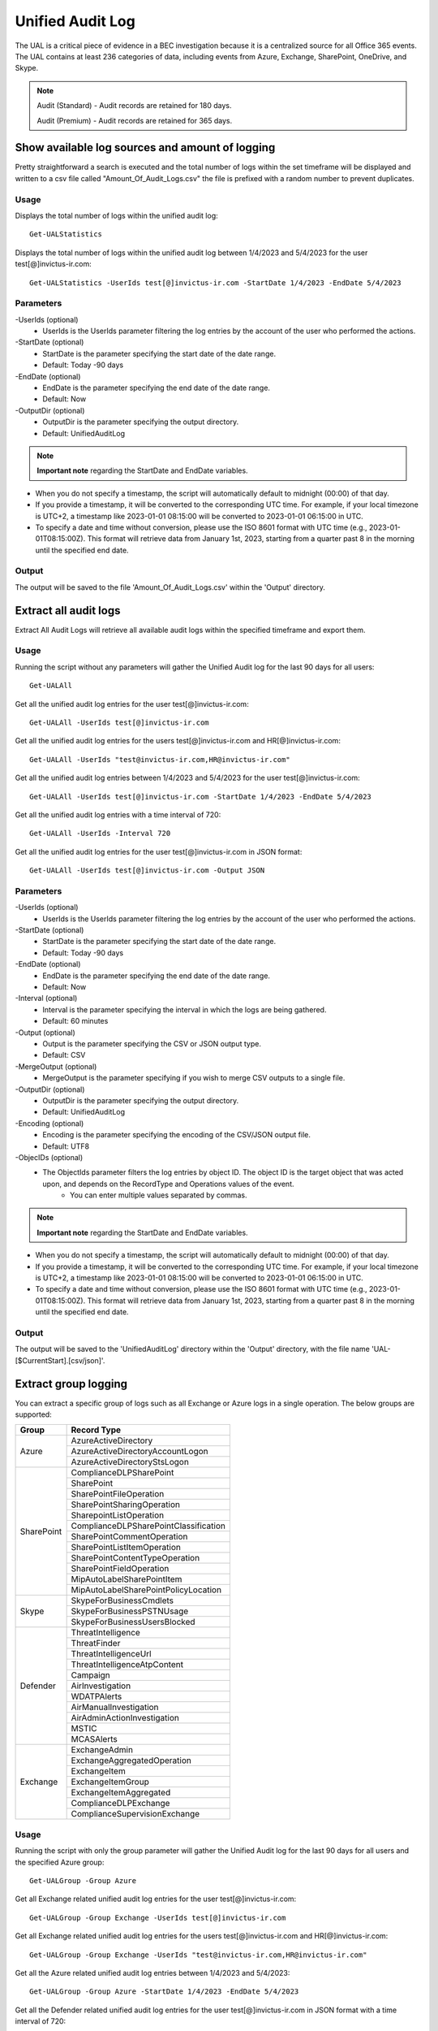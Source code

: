 Unified Audit Log
=======

The UAL is a critical piece of evidence in a BEC investigation because it is a centralized source for
all Office 365 events. The UAL contains at least 236 categories of data, including events from Azure,
Exchange, SharePoint, OneDrive, and Skype.

.. note::

  Audit (Standard) - Audit records are retained for 180 days.
  
  Audit (Premium) - Audit records are retained for 365 days. 

Show available log sources and amount of logging
^^^^^^^^^^^
Pretty straightforward a search is executed and the total number of logs within the set timeframe will be displayed and written to a csv file called "Amount_Of_Audit_Logs.csv" the file is prefixed with a random number to prevent duplicates.

Usage
""""""""""""""""""""""""""
Displays the total number of logs within the unified audit log:
::

   Get-UALStatistics

Displays the total number of logs within the unified audit log between 1/4/2023 and 5/4/2023 for the user test[@]invictus-ir.com:
::

   Get-UALStatistics -UserIds test[@]invictus-ir.com -StartDate 1/4/2023 -EndDate 5/4/2023

Parameters
""""""""""""""""""""""""""
-UserIds (optional)
    - UserIds is the UserIds parameter filtering the log entries by the account of the user who performed the actions.

-StartDate (optional)
    - StartDate is the parameter specifying the start date of the date range.
    - Default: Today -90 days

-EndDate (optional)
    - EndDate is the parameter specifying the end date of the date range.
    - Default: Now

-OutputDir (optional)
    - OutputDir is the parameter specifying the output directory.
    - Default: UnifiedAuditLog

.. note::

  **Important note** regarding the StartDate and EndDate variables. 

- When you do not specify a timestamp, the script will automatically default to midnight (00:00) of that day.
- If you provide a timestamp, it will be converted to the corresponding UTC time. For example, if your local timezone is UTC+2, a timestamp like 2023-01-01 08:15:00 will be converted to 2023-01-01 06:15:00 in UTC.
- To specify a date and time without conversion, please use the ISO 8601 format with UTC time (e.g., 2023-01-01T08:15:00Z). This format will retrieve data from January 1st, 2023, starting from a quarter past 8 in the morning until the specified end date.

Output
""""""""""""""""""""""""""
The output will be saved to the file 'Amount_Of_Audit_Logs.csv' within the 'Output' directory.

Extract all audit logs
^^^^^^^^^^^
Extract All Audit Logs will retrieve all available audit logs within the specified timeframe and export them.

Usage
""""""""""""""""""""""""""
Running the script without any parameters will gather the Unified Audit log for the last 90 days for all users:
::

   Get-UALAll

Get all the unified audit log entries for the user test[@]invictus-ir.com:
::

   Get-UALAll -UserIds test[@]invictus-ir.com

Get all the unified audit log entries for the users test[@]invictus-ir.com and HR[@]invictus-ir.com:
::

   Get-UALAll -UserIds "test@invictus-ir.com,HR@invictus-ir.com"
  
Get all the unified audit log entries between 1/4/2023 and 5/4/2023 for the user test[@]invictus-ir.com:
::

   Get-UALAll -UserIds test[@]invictus-ir.com -StartDate 1/4/2023 -EndDate 5/4/2023

Get all the unified audit log entries with a time interval of 720:
::

   Get-UALAll -UserIds -Interval 720

Get all the unified audit log entries for the user test[@]invictus-ir.com in JSON format:
::

   Get-UALAll -UserIds test[@]invictus-ir.com -Output JSON

Parameters
""""""""""""""""""""""""""
-UserIds (optional)
    - UserIds is the UserIds parameter filtering the log entries by the account of the user who performed the actions.

-StartDate (optional)
    - StartDate is the parameter specifying the start date of the date range.
    - Default: Today -90 days

-EndDate (optional)
    - EndDate is the parameter specifying the end date of the date range.
    - Default: Now

-Interval (optional)
    - Interval is the parameter specifying the interval in which the logs are being gathered.
    - Default: 60 minutes

-Output (optional)
    - Output is the parameter specifying the CSV or JSON output type.
    - Default: CSV

-MergeOutput (optional)
    - MergeOutput is the parameter specifying if you wish to merge CSV outputs to a single file.

-OutputDir (optional)
    - OutputDir is the parameter specifying the output directory.
    - Default: UnifiedAuditLog

-Encoding (optional)
    - Encoding is the parameter specifying the encoding of the CSV/JSON output file.
    - Default: UTF8

-ObjecIDs (optional)
    - The ObjectIds parameter filters the log entries by object ID. The object ID is the target object that was acted upon, and depends on the RecordType and Operations values of the event.
	- You can enter multiple values separated by commas.

.. note::

  **Important note** regarding the StartDate and EndDate variables. 

- When you do not specify a timestamp, the script will automatically default to midnight (00:00) of that day.
- If you provide a timestamp, it will be converted to the corresponding UTC time. For example, if your local timezone is UTC+2, a timestamp like 2023-01-01 08:15:00 will be converted to 2023-01-01 06:15:00 in UTC.
- To specify a date and time without conversion, please use the ISO 8601 format with UTC time (e.g., 2023-01-01T08:15:00Z). This format will retrieve data from January 1st, 2023, starting from a quarter past 8 in the morning until the specified end date.

Output
""""""""""""""""""""""""""
The output will be saved to the 'UnifiedAuditLog' directory within the 'Output' directory, with the file name 'UAL-[$CurrentStart].[csv/json]'.

Extract group logging
^^^^^^^^^^^
You can extract a specific group of logs such as all Exchange or Azure logs in a single operation. The below groups are supported:

+-------------------+--------------------------------------------+
| Group             | Record Type                                |
+===================+============================================+
|  Azure            | AzureActiveDirectory                       |
|                   +--------------------------------------------+
|                   | AzureActiveDirectoryAccountLogon           |
|                   +--------------------------------------------+
|                   | AzureActiveDirectoryStsLogon               |
+-------------------+--------------------------------------------+
| SharePoint        | ComplianceDLPSharePoint                    |
|                   +--------------------------------------------+
|                   | SharePoint                                 |
|                   +--------------------------------------------+
|                   | SharePointFileOperation                    |
|                   +--------------------------------------------+
|                   | SharePointSharingOperation                 |
|                   +--------------------------------------------+
|                   | SharepointListOperation                    |
|                   +--------------------------------------------+
|                   | ComplianceDLPSharePointClassification      |
|                   +--------------------------------------------+
|                   | SharePointCommentOperation                 |
|                   +--------------------------------------------+
|                   | SharePointListItemOperation                |
|                   +--------------------------------------------+
|                   | SharePointContentTypeOperation             |
|                   +--------------------------------------------+
|                   | SharePointFieldOperation                   |
|                   +--------------------------------------------+
|                   | MipAutoLabelSharePointItem                 |
|                   +--------------------------------------------+
|                   | MipAutoLabelSharePointPolicyLocation       |
+-------------------+--------------------------------------------+
|  Skype            | SkypeForBusinessCmdlets                    |
|                   +--------------------------------------------+
|                   | SkypeForBusinessPSTNUsage                  |
|                   +--------------------------------------------+
|                   | SkypeForBusinessUsersBlocked               |
+-------------------+--------------------------------------------+
| Defender          | ThreatIntelligence                         |
|                   +--------------------------------------------+
|                   | ThreatFinder                               |
|                   +--------------------------------------------+
|                   | ThreatIntelligenceUrl                      |
|                   +--------------------------------------------+
|                   | ThreatIntelligenceAtpContent               |
|                   +--------------------------------------------+
|                   | Campaign                                   |
|                   +--------------------------------------------+
|                   | AirInvestigation                           |
|                   +--------------------------------------------+
|                   | WDATPAlerts                                |
|                   +--------------------------------------------+
|                   | AirManualInvestigation                     |
|                   +--------------------------------------------+
|                   | AirAdminActionInvestigation                |
|                   +--------------------------------------------+
|                   | MSTIC                                      |
|                   +--------------------------------------------+
|                   | MCASAlerts                                 |
+-------------------+--------------------------------------------+
| Exchange          | ExchangeAdmin                              |
|                   +--------------------------------------------+
|                   | ExchangeAggregatedOperation                |
|                   +--------------------------------------------+
|                   | ExchangeItem                               |
|                   +--------------------------------------------+
|                   | ExchangeItemGroup                          |
|                   +--------------------------------------------+
|                   | ExchangeItemAggregated                     |
|                   +--------------------------------------------+
|                   | ComplianceDLPExchange                      |
|                   +--------------------------------------------+
|                   | ComplianceSupervisionExchange              |
+-------------------+--------------------------------------------+

Usage
""""""""""""""""""""""""""
Running the script with only the group parameter will gather the Unified Audit log for the last 90 days for all users and the specified Azure group:
::

   Get-UALGroup -Group Azure

Get all Exchange related unified audit log entries for the user test[@]invictus-ir.com:
::

   Get-UALGroup -Group Exchange -UserIds test[@]invictus-ir.com

Get all Exchange related unified audit log entries for the users test[@]invictus-ir.com and HR[@]invictus-ir.com:
::

   Get-UALGroup -Group Exchange -UserIds "test@invictus-ir.com,HR@invictus-ir.com"
  
Get all the Azure related unified audit log entries between 1/4/2023 and 5/4/2023:
::

   Get-UALGroup -Group Azure -StartDate 1/4/2023 -EndDate 5/4/2023

Get all the Defender related unified audit log entries for the user test[@]invictus-ir.com in JSON format with a time interval of 720:
::

   Get-UALGroup -Group Defender -UserIds test[@]invictus-ir.com -Interval 720 -Output JSON

Parameters
""""""""""""""""""""""""""
-Group (required)
    - Group is the group of logging needed to be extracted.
    - Options are: Exchange, Azure, Sharepoint, Skype and Defender

-UserIds (optional)
    - UserIds is the UserIds parameter filtering the log entries by the account of the user who performed the actions.

-StartDate (optional)
    - StartDate is the parameter specifying the start date of the date range.
    - Default: Today -90 days

-EndDate (optional)
    - EndDate is the parameter specifying the end date of the date range.
    - Default: Now

-Interval (optional)
    - Interval is the parameter specifying the interval in which the logs are being gathered.
    - Default: 60 minutes

-Output (optional)
    - Output is the parameter specifying the CSV or JSON output type.
    - Default: CSV

-MergeOutput (optional)
    - MergeOutput is the parameter specifying if you wish to merge CSV outputs to a single file.

-OutputDir (optional)
    - OutputDir is the parameter specifying the output directory.
    - Default: UnifiedAuditLog

-Encoding (optional)
    - Encoding is the parameter specifying the encoding of the CSV/JSON output file.
    - Default: UTF8

-ObjecIDs (optional)
    - The ObjectIds parameter filters the log entries by object ID. The object ID is the target object that was acted upon, and depends on the RecordType and Operations values of the event.
	- You can enter multiple values separated by commas.

.. note::

  **Important note** regarding the StartDate and EndDate variables. 

- When you do not specify a timestamp, the script will automatically default to midnight (00:00) of that day.
- If you provide a timestamp, it will be converted to the corresponding UTC time. For example, if your local timezone is UTC+2, a timestamp like 2023-01-01 08:15:00 will be converted to 2023-01-01 06:15:00 in UTC.
- To specify a date and time without conversion, please use the ISO 8601 format with UTC time (e.g., 2023-01-01T08:15:00Z). This format will retrieve data from January 1st, 2023, starting from a quarter past 8 in the morning until the specified end date.

Output
""""""""""""""""""""""""""
The output will be saved to the 'UnifiedAuditLog' directory within the 'Output' directory, with the file name 'UAL-[$CurrentStart].[csv/json]'.

Extract specific audit logs
^^^^^^^^^^^
If you want to extract a subset of audit logs. You can configure the tool by specifying the required Record Types to extract. The 236 supported Record Types can be found at the end of this page.

Usage
""""""""""""""""""""""""""
Running the script with only the RecordType parameter will gather the Unified Audit log for the last 90 days for all users and the specified ExchangeItem record type:
::

   Get-UALSpecific -RecordType ExchangeItem

Get the MipAutoLabelExchangeItem logging from the unified audit log for the user test[@]invictus-ir.com:
::

   Get-UALSpecific -RecordType MipAutoLabelExchangeItem -UserIds test[@]invictus-ir.com

Get the PrivacyInsights logging from the unified audit log for the uses test[@]invictus-ir.com and HR[@]invictus-ir.com:
::

   Get-UALSpecific -RecordType PrivacyInsights -UserIds "test@invictus-ir.com,HR@invictus-ir.com"
  
Get the ExchangeAdmin logging from the unified audit log entries between 1/4/2023 and 5/4/2023:
::

   Get-UALSpecific -RecordType ExchangeAdmin -StartDate 1/4/2023 -EndDate 5/4/2023

Get all the MicrosoftFlow logging from the unified audit log for the user test[@]invictus-ir.com in JSON format with a time interval of 720:
::

   Get-UALSpecific -RecordType MicrosoftFlow -UserIds test[@]invictus-ir.com -StartDate 25/3/2023 -EndDate 5/4/2023 -Interval 720 -Output JSON

Parameters
""""""""""""""""""""""""""
-RecordType (required)
    - The RecordType parameter filters the log entries by record type.
    - Options are: ExchangeItem, ExchangeAdmin, etc. A total of 236 RecordTypes are supported.

-UserIds (optional)
    - UserIds is the UserIds parameter filtering the log entries by the account of the user who performed the actions.

-StartDate (optional)
    - StartDate is the parameter specifying the start date of the date range.
    - Default: Today -90 days

-EndDate (optional)
    - EndDate is the parameter specifying the end date of the date range.
    - Default: Now

-Interval (optional)
    - Interval is the parameter specifying the interval in which the logs are being gathered.
    - Default: 60 minutes

-Output (optional)
    - Output is the parameter specifying the CSV or JSON output type.
    - Default: CSV

-MergeOutput (optional)
    - MergeOutput is the parameter specifying if you wish to merge CSV outputs to a single file.

-OutputDir (optional)
    - OutputDir is the parameter specifying the output directory.
    - Default: UnifiedAuditLog

-Encoding (optional)
    - Encoding is the parameter specifying the encoding of the CSV/JSON output file.
    - Default: UTF8

-ObjecIDs (optional)
    - The ObjectIds parameter filters the log entries by object ID. The object ID is the target object that was acted upon, and depends on the RecordType and Operations values of the event.
	- You can enter multiple values separated by commas.

.. note::

  **Important note** regarding the StartDate and EndDate variables. 

- When you do not specify a timestamp, the script will automatically default to midnight (00:00) of that day.
- If you provide a timestamp, it will be converted to the corresponding UTC time. For example, if your local timezone is UTC+2, a timestamp like 2023-01-01 08:15:00 will be converted to 2023-01-01 06:15:00 in UTC.
- To specify a date and time without conversion, please use the ISO 8601 format with UTC time (e.g., 2023-01-01T08:15:00Z). This format will retrieve data from January 1st, 2023, starting from a quarter past 8 in the morning until the specified end date.

Output
""""""""""""""""""""""""""
The output will be saved to the 'UnifiedAuditLog' directory within the 'Output' directory, with the file name 'UAL-[$CurrentStart].[csv/json]'.

Supported Record Types
""""""""""""""""""""""""""
::

  ExchangeAdmin
  ExchangeItem
  ExchangeItemGroup
  SharePoint
  SyntheticProbe
  SharePointFileOperation
  OneDrive
  AzureActiveDirectory
  AzureActiveDirectoryAccountLogon
  DataCenterSecurityCmdlet
  ComplianceDLPSharePoint
  Sway
  ComplianceDLPExchange
  SharePointSharingOperation
  AzureActiveDirectoryStsLogon
  SkypeForBusinessPSTNUsage
  SkypeForBusinessUsersBlocked
  SecurityComplianceCenterEOPCmdlet
  ExchangeAggregatedOperation
  PowerBIAudit
  CRM
  Yammer
  SkypeForBusinessCmdlets
  Discovery
  MicrosoftTeams
  ThreatIntelligence
  MailSubmission
  MicrosoftFlow
  AeD
  MicrosoftStream
  ComplianceDLPSharePointClassification
  ThreatFinder
  Project
  SharePointListOperation
  SharePointCommentOperation
  DataGovernance
  Kaizala
  SecurityComplianceAlerts
  ThreatIntelligenceUrl
  SecurityComplianceInsights
  MIPLabel
  WorkplaceAnalytics
  PowerAppsApp
  PowerAppsPlan
  ThreatIntelligenceAtpContent
  LabelContentExplorer
  TeamsHealthcare
  ExchangeItemAggregated
  HygieneEvent
  DataInsightsRestApiAudit
  InformationBarrierPolicyApplication
  SharePointListItemOperation
  SharePointContentTypeOperation
  SharePointFieldOperation
  MicrosoftTeamsAdmin
  HRSignal
  MicrosoftTeamsDevice
  MicrosoftTeamsAnalytics
  InformationWorkerProtection
  Campaign
  DLPEndpoint
  AirInvestigation
  Quarantine
  MicrosoftForms
  ApplicationAudit
  ComplianceSupervisionExchange
  CustomerKeyServiceEncryption
  OfficeNative
  MipAutoLabelSharePointItem
  MipAutoLabelSharePointPolicyLocation
  MicrosoftTeamsShifts
  SecureScore
  MipAutoLabelExchangeItem
  CortanaBriefing
  Search
  WDATPAlerts
  PowerPlatformAdminDlp
  PowerPlatformAdminEnvironment
  MDATPAudit
  SensitivityLabelPolicyMatch
  SensitivityLabelAction
  SensitivityLabeledFileAction
  AttackSim
  AirManualInvestigation
  SecurityComplianceRBAC
  UserTraining
  AirAdminActionInvestigation
  MSTIC
  PhysicalBadgingSignal
  TeamsEasyApprovals
  AipDiscover
  AipSensitivityLabelAction
  AipProtectionAction
  AipFileDeleted
  AipHeartBeat
  MCASAlerts
  OnPremisesFileShareScannerDlp
  OnPremisesSharePointScannerDlp
  ExchangeSearch
  SharePointSearch
  PrivacyDataMinimization
  LabelAnalyticsAggregate
  MyAnalyticsSettings
  SecurityComplianceUserChange
  ComplianceDLPExchangeClassification
  ComplianceDLPEndpoint
  MipExactDataMatch
  MSDEResponseActions
  MSDEGeneralSettings
  MSDEIndicatorsSettings
  MS365DCustomDetection
  MSDERolesSettings
  MAPGAlerts
  MAPGPolicy
  MAPGRemediation
  PrivacyRemediationAction
  PrivacyDigestEmail
  MipAutoLabelSimulationProgress
  MipAutoLabelSimulationCompletion
  MipAutoLabelProgressFeedback
  DlpSensitiveInformationType
  MipAutoLabelSimulationStatistics
  LargeContentMetadata
  Microsoft365Group
  CDPMlInferencingResult
  FilteringMailMetadata
  CDPClassificationMailItem
  CDPClassificationDocument
  OfficeScriptsRunAction
  FilteringPostMailDeliveryAction
  CDPUnifiedFeedback
  TenantAllowBlockList
  ConsumptionResource
  HealthcareSignal
  DlpImportResult
  CDPCompliancePolicyExecution
  MultiStageDisposition
  PrivacyDataMatch
  FilteringDocMetadata
  FilteringEmailFeatures
  PowerBIDlp
  FilteringUrlInfo
  FilteringAttachmentInfo
  CoreReportingSettings
  ComplianceConnector
  PowerPlatformLockboxResourceAccessRequest
  PowerPlatformLockboxResourceCommand
  CDPPredictiveCodingLabel
  CDPCompliancePolicyUserFeedback
  WebpageActivityEndpoint
  OMEPortal
  CMImprovementActionChange
  FilteringUrlClick
  MipLabelAnalyticsAuditRecord
  FilteringEntityEvent
  FilteringRuleHits
  FilteringMailSubmission
  LabelExplorer
  MicrosoftManagedServicePlatform
  PowerPlatformServiceActivity
  ScorePlatformGenericAuditRecord
  FilteringTimeTravelDocMetadata
  Alert
  AlertStatus
  AlertIncident
  IncidentStatus
  Case
  CaseInvestigation
  RecordsManagement
  PrivacyRemediation
  DataShareOperation
  CdpDlpSensitive
  EHRConnector
  FilteringMailGradingResult
  PublicFolder
  PrivacyTenantAuditHistoryRecord
  AipScannerDiscoverEvent
  EduDataLakeDownloadOperation
  M365ComplianceConnector
  MicrosoftGraphDataConnectOperation
  MicrosoftPurview
  FilteringEmailContentFeatures
  PowerPagesSite
  PowerAppsResource
  PlannerPlan
  PlannerCopyPlan
  PlannerTask
  PlannerRoster
  PlannerPlanList
  PlannerTaskList
  PlannerTenantSettings
  ProjectForTheWebProject
  ProjectForTheWebTask
  ProjectForTheWebRoadmap
  ProjectForTheWebRoadmapItem
  ProjectForTheWebProjectSettings
  ProjectForTheWebRoadmapSettings
  QuarantineMetadata
  MicrosoftTodoAudit
  TimeTravelFilteringDocMetadata
  TeamsQuarantineMetadata
  SharePointAppPermissionOperation
  MicrosoftTeamsSensitivityLabelAction
  FilteringTeamsMetadata
  FilteringTeamsUrlInfo
  FilteringTeamsPostDeliveryAction
  MDCAssessments
  MDCRegulatoryComplianceStandards
  MDCRegulatoryComplianceControls
  MDCRegulatoryComplianceAssessments
  MDCSecurityConnectors
  MDADataSecuritySignal
  VivaGoals
  FilteringRuntimeInfo
  AttackSimAdmin
  MicrosoftGraphDataConnectConsent
  FilteringAtpDetonationInfo
  PrivacyPortal
  ManagedTenants
  UnifiedSimulationMatchedItem
  UnifiedSimulationSummary
  UpdateQuarantineMetadata
  MS365DSuppressionRule
  PurviewDataMapOperation
  FilteringUrlPostClickAction
  IrmUserDefinedDetectionSignal
  TeamsUpdates
  PlannerRosterSensitivityLabel
  MS365DIncident
  FilteringDelistingMetadata
  ComplianceDLPSharePointClassificationExtended
  MicrosoftDefenderForIdentityAudit
  SupervisoryReviewDayXInsight
  DefenderExpertsforXDRAdmin
  CDPEdgeBlockedMessage
  HostedRpa

Extract specific audit logs
^^^^^^^^^^^
Makes it possible to extract a group of specific unified audit activities out of a Microsoft 365 environment. You can for example extract all Inbox Rules or Azure Changes in one go.

Usage
""""""""""""""""""""""""""
Gets the New-InboxRule logging from the unified audit log:
::

   Get-UALSpecificActivity -ActivityType New-InboxRule

Gets the Sharepoint FileDownload logging from the unified audit log for the user Test@invictus-ir.com:
::

  Get-UALSpecificActivity -ActivityType FileDownloaded -UserIds "Test@invictus-ir.com"
  
Gets the Add Service Principal. logging from the unified audit log for the uses Test@invictus-ir.com and HR@invictus-ir.com:
::

   Get-UALSpecificActivity -ActivityType "Add service principal." -UserIds "Test@invictus-ir.com,HR@invictus-ir.com"

Gets all the MailItemsAccessed logging from the unified audit log for the user Test@invictus-ir.com in JSON format with a time interval of 720:
::

   Get-UALSpecificActivity -ActivityType MailItemsAccessed -UserIds Test@invictus-ir.com -StartDate 25/3/2023 -EndDate 5/4/2023 -Interval 720 -Output JSON

Parameters
""""""""""""""""""""""""""
-ActivityType (required)
    - The ActivityType parameter filters the log entries by operation or activity type.
	- Options are: New-MailboxRule, MailItemsAccessed, etc. A total of 108 common ActivityTypes are supported.

-UserIds (optional)
    - UserIds is the UserIds parameter filtering the log entries by the account of the user who performed the actions.

-StartDate (optional)
    - StartDate is the parameter specifying the start date of the date range.
    - Default: Today -90 days

-EndDate (optional)
    - EndDate is the parameter specifying the end date of the date range.
    - Default: Now

-MergeOutput (optional)
    - MergeOutput is the parameter specifying if you wish to merge CSV outputs to a single file.

-Interval (optional)
    - Interval is the parameter specifying the interval in which the logs are being gathered.
    - Default: 60 minutes

-Output (optional)
    - Output is the parameter specifying the CSV or JSON output type.
    - Default: CSV

-OutputDir (optional)
    - OutputDir is the parameter specifying the output directory.
    - Default: Output\UnifiedAuditLog

-Encoding (optional)
    - Encoding is the parameter specifying the encoding of the CSV/JSON output file.
    - Default: UTF8

.. note::

  **Important note** regarding the StartDate and EndDate variables. 

- When you do not specify a timestamp, the script will automatically default to midnight (00:00) of that day.
- If you provide a timestamp, it will be converted to the corresponding UTC time. For example, if your local timezone is UTC+2, a timestamp like 2023-01-01 08:15:00 will be converted to 2023-01-01 06:15:00 in UTC.
- To specify a date and time without conversion, please use the ISO 8601 format with UTC time (e.g., 2023-01-01T08:15:00Z). This format will retrieve data from January 1st, 2023, starting from a quarter past 8 in the morning until the specified end date.

Output
""""""""""""""""""""""""""
The output will be saved to the 'Name of the Activity' directory within the 'Output' directory.